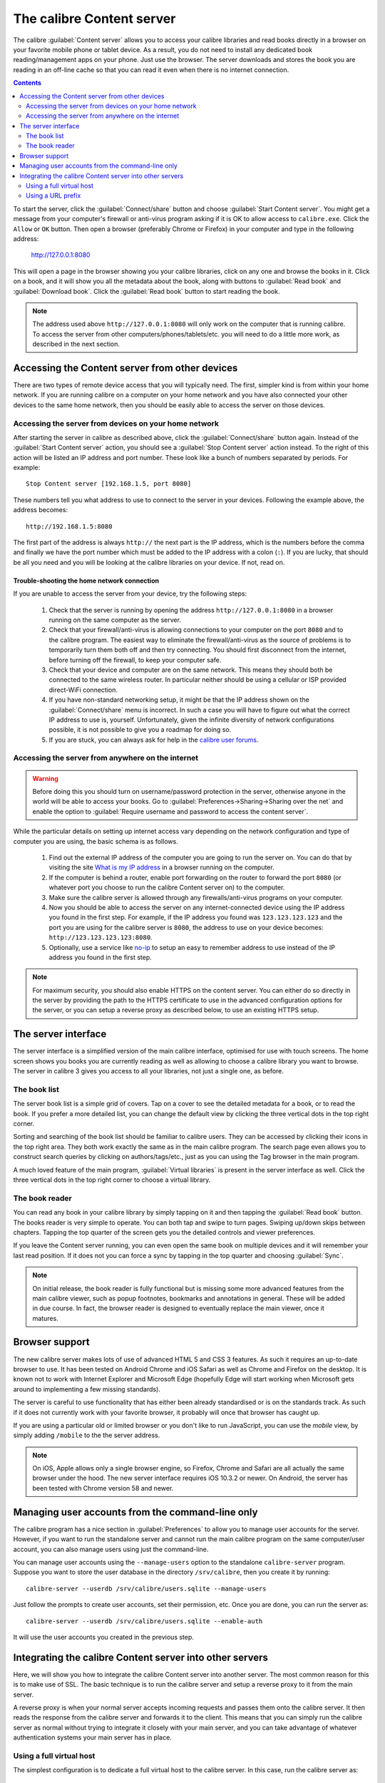 The calibre Content server
==============================

The calibre :guilabel:`Content server` allows you to access your calibre
libraries and read books directly in a browser on your favorite mobile phone or
tablet device. As a result, you do not need to install any dedicated book
reading/management apps on your phone. Just use the browser. The server
downloads and stores the book you are reading in an off-line cache so that you
can read it even when there is no internet connection.

.. contents:: Contents
  :depth: 2
  :local:

To start the server, click the :guilabel:`Connect/share` button and choose
:guilabel:`Start Content server`. You might get a message from your computer's
firewall or anti-virus program asking if it is OK to allow access to
``calibre.exe``. Click the ``Allow`` or ``OK`` button.  Then open a browser
(preferably Chrome or Firefox) in your computer and type in the following
address:

    http://127.0.0.1:8080

This will open a page in the browser showing you your calibre libraries, click
on any one and browse the books in it. Click on a book, and it will show you
all the metadata about the book, along with buttons to :guilabel:`Read book`
and :guilabel:`Download book`. Click the :guilabel:`Read book` button to
start reading the book. 

.. note:: The address used above ``http://127.0.0.1:8080`` will only work on
    the computer that is running calibre. To access the server from other
    computers/phones/tablets/etc. you will need to do a little more work,
    as described in the next section.


Accessing the Content server from other devices
---------------------------------------------------

There are two types of remote device access that you will typically need. The
first, simpler kind is from within your home network. If you are running
calibre on a computer on your home network and you have also connected your
other devices to the same home network, then you should be easily able to
access the server on those devices. 

Accessing the server from devices on your home network
^^^^^^^^^^^^^^^^^^^^^^^^^^^^^^^^^^^^^^^^^^^^^^^^^^^^^^^^^^

After starting the server in calibre as described above, click the
:guilabel:`Connect/share` button again. Instead of the :guilabel:`Start Content
server` action, you should see a :guilabel:`Stop Content server` action
instead. To the right of this action will be listed an IP address
and port number. These look like a bunch of numbers separated by periods. For
example::

    Stop Content server [192.168.1.5, port 8080]

These numbers tell you what address to use to connect to the server in your
devices. Following the example above, the address becomes::

    http://192.168.1.5:8080

The first part of the address is always ``http://`` the next part is the IP
address, which is the numbers before the comma and finally we have the port
number which must be added to the IP address with a colon (``:``). If you are
lucky, that should be all you need and you will be looking at the
calibre libraries on your device. If not, read on. 


Trouble-shooting the home network connection
__________________________________________________

If you are unable to access the server from your device, try the following
steps:

  #. Check that the server is running by opening the address
     ``http://127.0.0.1:8080`` in a browser running on the same computer as
     the server.

  #. Check that your firewall/anti-virus is allowing connections to your
     computer on the port ``8080`` and to the calibre program. The
     easiest way to eliminate the firewall/anti-virus as the source of
     problems is to temporarily turn them both off and then try connecting. You
     should first disconnect from the internet, before turning off the
     firewall, to keep your computer safe.

  #. Check that your device and computer are on the same network. This means
     they should both be connected to the same wireless router. In particular
     neither should be using a cellular or ISP provided direct-WiFi connection.

  #. If you have non-standard networking setup, it might be that the IP
     address shown on the :guilabel:`Connect/share` menu is incorrect.
     In such a case you will have to figure out what the correct IP address 
     to use is, yourself. Unfortunately, given the infinite diversity of
     network configurations possible, it is not possible to give you a
     roadmap for doing so.

  #. If you are stuck, you can always ask for help in the `calibre user forums`_.


Accessing the server from anywhere on the internet
^^^^^^^^^^^^^^^^^^^^^^^^^^^^^^^^^^^^^^^^^^^^^^^^^^^^^^^^^^

.. warning:: 

    Before doing this you should turn on username/password protection in the
    server, otherwise anyone in the world will be able to access your books.
    Go to :guilabel:`Preferences->Sharing->Sharing over the net` and enable the
    option to :guilabel:`Require username and password to access the content
    server`.

While the particular details on setting up internet access vary depending on
the network configuration and type of computer you are using, the basic schema
is as follows.

  #. Find out the external IP address of the computer you are going to run the
     server on. You can do that by visiting the site `What is my IP address
     <https://www.whatismyip.com/>`_ in a browser running on the computer.

  #. If the computer is behind a router, enable port forwarding on the router
     to forward the port ``8080`` (or whatever port you choose to run the
     calibre Content server on) to the computer. 

  #. Make sure the calibre server is allowed through any firewalls/anti-virus
     programs on your computer.

  #. Now you should be able to access the server on any internet-connected
     device using the IP address you found in the first step. For example,
     if the IP address you found was ``123.123.123.123`` and the port you are
     using for the calibre server is ``8080``, the address to use on your
     device becomes: ``http://123.123.123.123:8080``.

  #. Optionally, use a service like `no-ip <https://www.noip.com/free>`_ to
     setup an easy to remember address to use instead of the IP address you
     found in the first step.

.. note:: 
    For maximum security, you should also enable HTTPS on the content server.
    You can either do so directly in the server by providing the path to
    the HTTPS certificate to use in the advanced configuration options for
    the server, or you can setup a reverse proxy as described below, to use
    an existing HTTPS setup.


The server interface
-----------------------

The server interface is a simplified version of the main calibre interface,
optimised for use with touch screens. The home screen shows you books
you are currently reading as well as allowing to choose a calibre library you
want to browse. The server in calibre 3 gives you access to all your libraries,
not just a single one, as before. 

The book list
^^^^^^^^^^^^^^

The server book list is a simple grid of covers. Tap on a cover to see the
detailed metadata for a book, or to read the book. If you prefer a more
detailed list, you can change the default view by clicking the three vertical
dots in the top right corner.

Sorting and searching of the book list should be familiar to calibre users.
They can be accessed by clicking their icons in the top right area. They both
work exactly the same as in the main calibre program. The search page even
allows you to construct search queries by clicking on authors/tags/etc., just as
you can using the Tag browser in the main program.

A much loved feature of the main program, :guilabel:`Virtual libraries` is
present in the server interface as well. Click the three vertical dots in the
top right corner to choose a virtual library.

The book reader
^^^^^^^^^^^^^^^^

You can read any book in your calibre library by simply tapping on
it and then tapping the :guilabel:`Read book` button. The books reader
is very simple to operate. You can both tap and swipe to turn pages. Swiping
up/down skips between chapters. Tapping the top quarter of the screen gets you
the detailed controls and viewer preferences.

If you leave the Content server running, you can even open the same book on
multiple devices and it will remember your last read position. If it does not
you can force a sync by tapping in the top quarter and choosing
:guilabel:`Sync`.

.. note:: On initial release, the book reader is fully functional but is
    missing some more advanced features from the main calibre viewer, such as 
    popup footnotes, bookmarks and annotations in general.
    These will be added in due course. In fact, the browser reader is designed
    to eventually replace the main viewer, once it matures.

Browser support
------------------

The new calibre server makes lots of use of advanced HTML 5 and CSS 3 features.
As such it requires an up-to-date browser to use. It has been tested on Android
Chrome and iOS Safari as well as Chrome and Firefox on the desktop. It is known
not to work with Internet Explorer and Microsoft Edge (hopefully Edge will
start working when Microsoft gets around to implementing a few missing
standards). 

The server is careful to use functionality that has either been already
standardised or is on the standards track. As such if it does not currently
work with your favorite browser, it probably will once that browser has caught
up. 

If you are using a particular old or limited browser or you don't like to run
JavaScript, you can use the *mobile* view, by simply adding ``/mobile`` to the
the server address.

.. note:: 
    On iOS, Apple allows only a single browser engine, so Firefox, Chrome and
    Safari are all actually the same browser under the hood. The new server
    interface requires iOS 10.3.2 or newer. On Android, the server has been 
    tested with Chrome version 58 and newer.

Managing user accounts from the command-line only
-----------------------------------------------------

The calibre program has a nice section in :guilabel:`Preferences` to allow you
to manage user accounts for the server. However, if you want to run the
standalone server and cannot run the main calibre program on the same
computer/user account, you can also manage users using just the command-line.

You can manage user accounts using the ``--manage-users`` option
to the standalone ``calibre-server`` program. Suppose you want to store
the user database in the directory ``/srv/calibre``, then you create it
by running::

    calibre-server --userdb /srv/calibre/users.sqlite --manage-users

Just follow the prompts to create user accounts, set their permission, etc.
Once you are done, you can run the server as::

    calibre-server --userdb /srv/calibre/users.sqlite --enable-auth 

It will use the user accounts you created in the previous step.


Integrating the calibre Content server into other servers
------------------------------------------------------------

Here, we will show you how to integrate the calibre Content server into another
server. The most common reason for this is to make use of SSL. The basic
technique is to run the calibre server and setup a reverse proxy to it from the
main server.

A reverse proxy is when your normal server accepts incoming requests and passes
them onto the calibre server. It then reads the response from the calibre
server and forwards it to the client. This means that you can simply run the
calibre server as normal without trying to integrate it closely with your main
server, and you can take advantage of whatever authentication systems your main
server has in place. 

Using a full virtual host
^^^^^^^^^^^^^^^^^^^^^^^^^^^^^^

The simplest configuration is to dedicate a full virtual host to the calibre
server. In this case, run the calibre server as::

    calibre-server 

Now setup the virtual host in your main server, for example, for nginx::

    server {
        listen [::]:80;
        server_name myserver.example.com;

        location / {
            proxy_pass http://127.0.0.1:8080;
        }
    }

Or, for Apache::

    LoadModule proxy_module modules/mod_proxy.so
    LoadModule proxy_http_module modules/mod_proxy_http.so

    <VirtualHost *:80>
        ServerName myserver.example.com
        ProxyPreserveHost On
        ProxyPass "/"  "http://localhost:8080"
    </VirtualHost>



Using a URL prefix
^^^^^^^^^^^^^^^^^^^^^^^

If you do not want to dedicate a full virtual host to calibre, you can have it
use a URL prefix. Start the calibre server as::

    calibre-server --url-prefix /calibre --port 8080 

The key parameter here is ``--url-prefix /calibre``. This causes the Content server to serve all URLs prefixed by calibre. To see this in action, visit ``http://localhost:8080/calibre`` in your browser. You should see the normal Content server website, but now it will run under /calibre.

With nginx, the required configuration is::

    proxy_set_header X-Forwarded-For $remote_addr;
    location /calibre/ {
        proxy_buffering off;
        proxy_pass http://127.0.0.1:8080/$request_uri;
    }
    location /calibre {
        # we need a trailing slash for the Application Cache to work
        return 301 $scheme://$host$uri/;
    }


For Apache, first enable the proxy modules in Apache, by adding the following to :file:`httpd.conf`::

    LoadModule proxy_module modules/mod_proxy.so
    LoadModule proxy_http_module modules/mod_proxy_http.so

The exact technique for enabling the proxy modules will vary depending on your Apache installation. Once you have the proxy modules enabled, add the following rules to httpd.conf (or if you are using virtual hosts to the conf file for the virtual host in question)::

    RewriteEngine on
    RewriteRule ^/calibre/(.*) http://127.0.0.1:8080/calibre/$1 [proxy]
    RedirectMatch permanent ^/calibre$ /calibre/

That's all, you will now be able to access the calibre Content server under the /calibre URL in your main server. The above rules pass all requests under /calibre to the calibre server running on port 8080 and thanks to the --url-prefix option above, the calibre server handles them transparently.


.. note:: 

    If you have setup SSL for your main server, you should tell the calibre
    server to use basic authentication instead of digest authentication, as it
    is faster. To do so, pass the ``--auth-mode=basic`` option to
    ``calibre-server``.

.. _calibre user forums: https://www.mobileread.com/forums/forumdisplay.php?f=166
